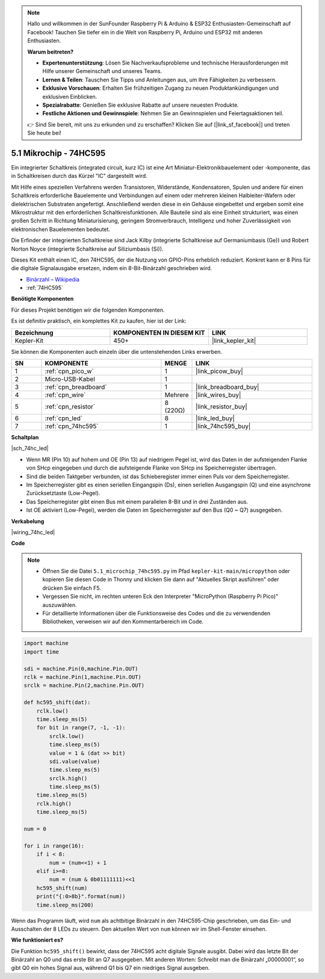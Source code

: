 .. note::

    Hallo und willkommen in der SunFounder Raspberry Pi & Arduino & ESP32 Enthusiasten-Gemeinschaft auf Facebook! Tauchen Sie tiefer ein in die Welt von Raspberry Pi, Arduino und ESP32 mit anderen Enthusiasten.

    **Warum beitreten?**

    - **Expertenunterstützung**: Lösen Sie Nachverkaufsprobleme und technische Herausforderungen mit Hilfe unserer Gemeinschaft und unseres Teams.
    - **Lernen & Teilen**: Tauschen Sie Tipps und Anleitungen aus, um Ihre Fähigkeiten zu verbessern.
    - **Exklusive Vorschauen**: Erhalten Sie frühzeitigen Zugang zu neuen Produktankündigungen und exklusiven Einblicken.
    - **Spezialrabatte**: Genießen Sie exklusive Rabatte auf unsere neuesten Produkte.
    - **Festliche Aktionen und Gewinnspiele**: Nehmen Sie an Gewinnspielen und Feiertagsaktionen teil.

    👉 Sind Sie bereit, mit uns zu erkunden und zu erschaffen? Klicken Sie auf [|link_sf_facebook|] und treten Sie heute bei!

.. _py_74hc_led:

5.1 Mikrochip - 74HC595
========================

Ein integrierter Schaltkreis (integrated circuit, kurz IC) ist eine Art Miniatur-Elektronikbauelement oder -komponente, das in Schaltkreisen durch das Kürzel "IC" dargestellt wird.

Mit Hilfe eines speziellen Verfahrens werden Transistoren, Widerstände, Kondensatoren, Spulen und andere für einen Schaltkreis erforderliche Bauelemente und Verbindungen auf einem oder mehreren kleinen Halbleiter-Wafern oder dielektrischen Substraten angefertigt. Anschließend werden diese in ein Gehäuse eingebettet und ergeben somit eine Mikrostruktur mit den erforderlichen Schaltkreisfunktionen. Alle Bauteile sind als eine Einheit strukturiert, was einen großen Schritt in Richtung Miniaturisierung, geringem Stromverbrauch, Intelligenz und hoher Zuverlässigkeit von elektronischen Bauelementen bedeutet.

Die Erfinder der integrierten Schaltkreise sind Jack Kilby (integrierte Schaltkreise auf Germaniumbasis (Ge)) und Robert Norton Noyce (integrierte Schaltkreise auf Siliziumbasis (Si)).

Dieses Kit enthält einen IC, den 74HC595, der die Nutzung von GPIO-Pins erheblich reduziert. Konkret kann er 8 Pins für die digitale Signalausgabe ersetzen, indem ein 8-Bit-Binärzahl geschrieben wird.

* `Binärzahl – Wikipedia <https://de.wikipedia.org/wiki/Bin%C3%A4rzahl>`_

* :ref:`74HC595`

**Benötigte Komponenten**

Für dieses Projekt benötigen wir die folgenden Komponenten.

Es ist definitiv praktisch, ein komplettes Kit zu kaufen, hier ist der Link:

.. list-table::
    :widths: 20 20 20
    :header-rows: 1

    *   - Bezeichnung
        - KOMPONENTEN IN DIESEM KIT
        - LINK
    *   - Kepler-Kit
        - 450+
        - |link_kepler_kit|

Sie können die Komponenten auch einzeln über die untenstehenden Links erwerben.

.. list-table::
    :widths: 5 20 5 20
    :header-rows: 1

    *   - SN
        - KOMPONENTE
        - MENGE
        - LINK

    *   - 1
        - :ref:`cpn_pico_w`
        - 1
        - |link_picow_buy|
    *   - 2
        - Micro-USB-Kabel
        - 1
        -
    *   - 3
        - :ref:`cpn_breadboard`
        - 1
        - |link_breadboard_buy|
    *   - 4
        - :ref:`cpn_wire`
        - Mehrere
        - |link_wires_buy|
    *   - 5
        - :ref:`cpn_resistor`
        - 8 (220Ω)
        - |link_resistor_buy|
    *   - 6
        - :ref:`cpn_led`
        - 8
        - |link_led_buy|
    *   - 7
        - :ref:`cpn_74hc595`
        - 1
        - |link_74hc595_buy|

**Schaltplan**

|sch_74hc_led|

* Wenn MR (Pin 10) auf hohem und OE (Pin 13) auf niedrigem Pegel ist, wird das Daten in der aufsteigenden Flanke von SHcp eingegeben und durch die aufsteigende Flanke von SHcp ins Speicherregister übertragen.
* Sind die beiden Taktgeber verbunden, ist das Schieberegister immer einen Puls vor dem Speicherregister.
* Im Speicherregister gibt es einen seriellen Eingangspin (Ds), einen seriellen Ausgangspin (Q) und eine asynchrone Zurücksetztaste (Low-Pegel).
* Das Speicherregister gibt einen Bus mit einem parallelen 8-Bit und in drei Zuständen aus.
* Ist OE aktiviert (Low-Pegel), werden die Daten im Speicherregister auf den Bus (Q0 ~ Q7) ausgegeben.

**Verkabelung**

.. Der 74HC595 ist ein IC mit 16 Pins und einer halbkreisförmigen Kerbe auf einer Seite (meist die linke Seite des Etiketts). Mit der Kerbe nach oben sind seine Pins im folgenden Diagramm dargestellt.

.. Beziehen Sie sich auf die untenstehende Abbildung, um den Schaltkreis aufzubauen.

|wiring_74hc_led|

.. 1. Verbinden Sie 3V3 und GND des Pico W mit der Stromschiene des Breadboards.
.. #. Setzen Sie den 74HC595 quer über die mittlere Lücke in das Breadboard.
.. #. Verbinden Sie den GP0-Pin des Pico W mit dem DS-Pin (Pin 14) des 74HC595 mit einem Jumperkabel.
.. #. Verbinden Sie den GP1-Pin des Pico W mit dem STcp-Pin (Pin 12) des 74HC595.
.. #. Verbinden Sie den GP2-Pin des Pico W mit dem SHcp-Pin (Pin 11) des 74HC595.
.. #. Verbinden Sie den VCC-Pin (Pin 16) und den MR-Pin (Pin 10) am 74HC595 mit der positiven Stromschiene.
.. #. Verbinden Sie den GND-Pin (Pin 8) und den CE-Pin (Pin 13) am 74HC595 mit der negativen Stromschiene.
.. #. Setzen Sie 8 LEDs auf das Breadboard, und deren Anoden sind jeweils mit den Pins Q0~Q1 (15, 1, 2, 3, 4, 5, 6, 7) des 74HC595 verbunden.
.. #. Verbinden Sie die Kathoden der LEDs über einen 220Ω-Widerstand in Reihe mit der negativen Stromschiene.

**Code**

.. note::

    * Öffnen Sie die Datei ``5.1_microchip_74hc595.py`` im Pfad ``kepler-kit-main/micropython`` oder kopieren Sie diesen Code in Thonny und klicken Sie dann auf "Aktuelles Skript ausführen" oder drücken Sie einfach F5.
    
    * Vergessen Sie nicht, im rechten unteren Eck den Interpreter "MicroPython (Raspberry Pi Pico)" auszuwählen.
    
    * Für detaillierte Informationen über die Funktionsweise des Codes und die zu verwendenden Bibliotheken, verweisen wir auf den Kommentarbereich im Code.

.. code-block:: python

    import machine
    import time

    sdi = machine.Pin(0,machine.Pin.OUT)
    rclk = machine.Pin(1,machine.Pin.OUT)
    srclk = machine.Pin(2,machine.Pin.OUT)

    def hc595_shift(dat): 
        rclk.low()
        time.sleep_ms(5)
        for bit in range(7, -1, -1):
            srclk.low()
            time.sleep_ms(5)
            value = 1 & (dat >> bit)
            sdi.value(value)
            time.sleep_ms(5)
            srclk.high()
            time.sleep_ms(5)
        time.sleep_ms(5)
        rclk.high()
        time.sleep_ms(5)

    num = 0

    for i in range(16):
        if i < 8:
            num = (num<<1) + 1
        elif i>=8:
            num = (num & 0b01111111)<<1
        hc595_shift(num)
        print("{:0>8b}".format(num))
        time.sleep_ms(200)


Wenn das Programm läuft, wird ``num`` als achtbitige Binärzahl in den 74HC595-Chip geschrieben, um das Ein- und Ausschalten der 8 LEDs zu steuern.
Den aktuellen Wert von ``num`` können wir im Shell-Fenster einsehen.

**Wie funktioniert es?**

Die Funktion ``hc595_shift()`` bewirkt, dass der 74HC595 acht digitale Signale ausgibt. Dabei wird das letzte Bit der Binärzahl an Q0 und das erste Bit an Q7 ausgegeben. Mit anderen Worten: Schreibt man die Binärzahl „00000001“, so gibt Q0 ein hohes Signal aus, während Q1 bis Q7 ein niedriges Signal ausgeben.
